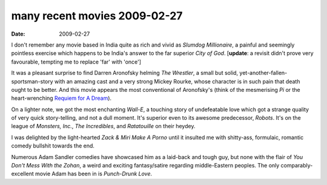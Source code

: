 many recent movies 2009-02-27
=============================

:date: 2009-02-27



I don't remember any movie based in India quite as rich and vivid as
*Slumdog Millionaire*, a painful and seemingly pointless exercise which
happens to be India's answer to the far superior *City of God*.
[**update**: a revisit didn't prove very favourable, tempting me to
replace 'far' with 'once']

It was a pleasant surprise to find Darren Aronofsky helming *The
Wrestler*, a small but solid, yet-another-fallen-sportsman-story with an
amazing cast and a very strong Mickey Rourke, whose character is in such
pain that death ought to be better. And this movie appears the most
conventional of Aronofsky's (think of the mesmerising *Pi* or the
heart-wrenching `Requiem for A Dream`_).

On a lighter note, we got the most enchanting *Wall-E*, a touching story
of undefeatable love which got a strange quality of very quick
story-telling, and not a dull moment. It's superior even to its awesome
predecessor, *Robots*. It's on the league of *Monsters, Inc.*, *The
Incredibles*, and *Ratatouille* on their heydey.

I was delighted by the light-hearted *Zack & Miri Make A Porno* until it
insulted me with shitty-ass, formulaic, romantic comedy bullshit towards
the end.

Numerous Adam Sandler comedies have showcased him as a laid-back and
tough guy, but none with the flair of *You Don't Mess With the Zohan*, a
weird and exciting fantasy/satire regarding middle-Eastern peoples. The
only comparably-excellent movie Adam has been in is *Punch-Drunk Love*.

.. _Requiem for A Dream: http://movies.tshepang.net/requiem-for-a-dream-2000
